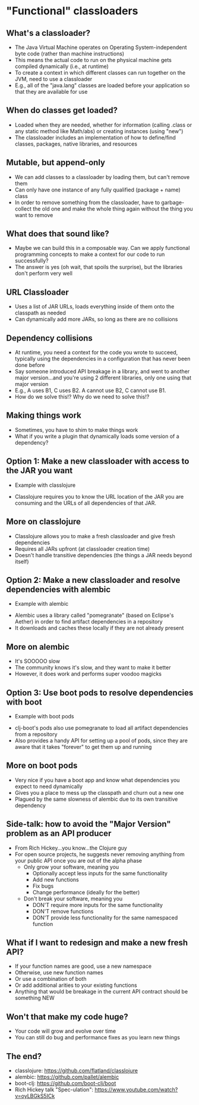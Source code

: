 * "Functional" classloaders
** What's a classloader?
- The Java Virtual Machine operates on Operating System-independent byte code
  (rather than machine instructions)
- This means the actual code to run on the physical machine gets compiled
  dynamically (i.e., at runtime)
- To create a context in which different classes can run together on the JVM,
  need to use a classloader
- E.g., all of the "java.lang" classes are loaded before your application so
  that they are available for use
** When do classes get loaded?
- Loaded when they are needed, whether for information (calling .class or any
  static method like Math/abs) or creating instances (using "new")
- The classloader includes an implementation of how to define/find classes,
  packages, native libraries, and resources
** Mutable, but append-only
- We can add classes to a classloader by loading them, but can't remove them
- Can only have one instance of any fully qualified (package + name) class
- In order to remove something from the classloader, have to garbage-collect the
  old one and make the whole thing again without the thing you want to remove
** What does that sound like?
- Maybe we can build this in a composable way. Can we apply functional
  programming concepts to make a context for our code to run successfully?
- The answer is yes (oh wait, that spoils the surprise), but the libraries don't
  perform very well
** URL Classloader
- Uses a list of JAR URLs, loads everything inside of them onto the classpath as
  needed
- Can dynamically add more JARs, so long as there are no collisions
** Dependency collisions
- At runtime, you need a context for the code you wrote to succeed, typically
  using the dependencies in a configuration that has never been done before
- Say someone introduced API breakage in a library, and went to another major
  version...and you're using 2 different libraries, only one using that major
  version
- E.g., A uses B1, C uses B2. A cannot use B2, C cannot use B1.
- How do we solve this!? Why do we need to solve this!?
** Making things work
- Sometimes, you have to shim to make things work
- What if you write a plugin that dynamically loads some version of a
  dependency?
** Option 1: Make a new classloader with access to the JAR you want
- Example with classlojure



- Classlojure requires you to know the URL location of the JAR you are consuming
  and the URLs of all dependencies of that JAR.
** More on classlojure
- Classlojure allows you to make a fresh classloader and give fresh dependencies
- Requires all JARs upfront (at classloader creation time)
- Doesn't handle transitive dependencies (the things a JAR needs beyond itself)
** Option 2: Make a new classloader and resolve dependencies with alembic
- Example with alembic


- Alembic uses a library called "pomegranate" (based on Eclipse's Aether) in order
  to find artifact dependencies in a repository
- It downloads and caches these locally if they are not already present
** More on alembic
- It's SOOOOO slow
- The community knows it's slow, and they want to make it better
- However, it does work and performs super voodoo magicks
** Option 3: Use boot pods to resolve dependencies with boot
- Example with boot pods


- clj-boot's pods also use pomegranate to load all artifact dependencies from a
  repository
- Also provides a handy API for setting up a pool of pods, since they are aware
  that it takes "forever" to get them up and running
** More on boot pods
- Very nice if you have a boot app and know what dependencies you expect to need
  dynamically
- Gives you a place to mess up the classpath and churn out a new one
- Plagued by the same slowness of alembic due to its own transitive dependency
** Side-talk: how to avoid the "Major Version" problem as an API producer
- From Rich Hickey...you know...the Clojure guy
- For open source projects, he suggests never removing anything from your public
  API once you are out of the alpha phase
  * Only grow your software, meaning you
    + Optionally accept less inputs for the same functionality
    + Add new functions
    + Fix bugs
    + Change performance (ideally for the better)
  * Don't break your software, meaning you
    + DON'T require more inputs for the same functionality
    + DON'T remove functions
    + DON'T provide less functionality for the same namespaced function
** What if I want to redesign and make a new fresh API?
- If your function names are good, use a new namespace
- Otherwise, use new function names
- Or use a combination of both
- Or add additional arities to your existing functions
- Anything that would be breakage in the current API contract should be
  something NEW
** Won't that make my code huge?
- Your code will grow and evolve over time
- You can still do bug and performance fixes as you learn new things
** The end?
- classlojure: https://github.com/flatland/classlojure
- alembic: https://github.com/pallet/alembic
- boot-clj: https://github.com/boot-clj/boot
- Rich Hickey talk "Spec-ulation": https://www.youtube.com/watch?v=oyLBGkS5ICk
